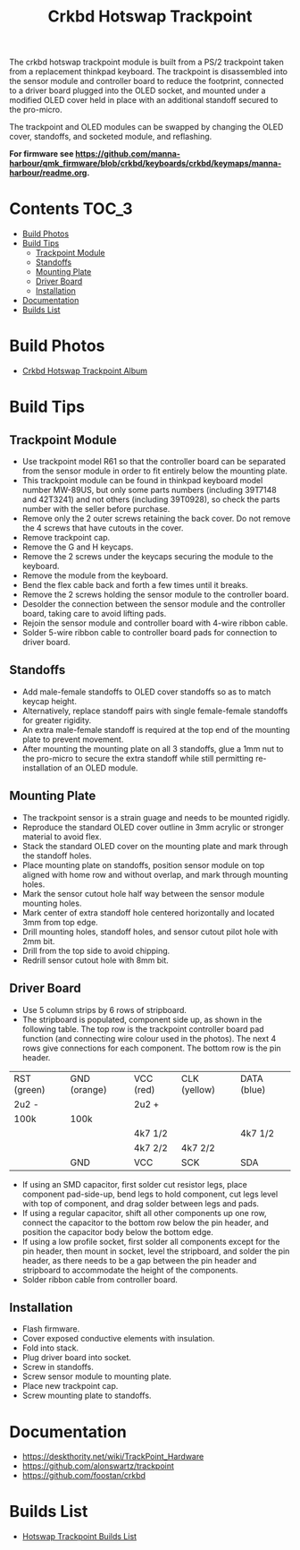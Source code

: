 #+Title: Crkbd Hotswap Trackpoint

[[./trackpoint.jpg]]

The crkbd hotswap trackpoint module is built from a PS/2 trackpoint taken from a
replacement thinkpad keyboard. The trackpoint is disassembled into the sensor
module and controller board to reduce the footprint, connected to a driver board
plugged into the OLED socket, and mounted under a modified OLED cover held in
place with an additional standoff secured to the pro-micro.

The trackpoint and OLED modules can be swapped by changing the OLED cover,
standoffs, and socketed module, and reflashing.

*For firmware see
[[https://github.com/manna-harbour/qmk_firmware/blob/crkbd/keyboards/crkbd/keymaps/manna-harbour/readme.org]].*

* Contents                                                              :TOC_3:
- [[#build-photos][Build Photos]]
- [[#build-tips][Build Tips]]
  - [[#trackpoint-module][Trackpoint Module]]
  - [[#standoffs][Standoffs]]
  - [[#mounting-plate][Mounting Plate]]
  - [[#driver-board][Driver Board]]
  - [[#installation][Installation]]
- [[#documentation][Documentation]]
- [[#builds-list][Builds List]]

* Build Photos

- [[https://photos.app.goo.gl/6eYa4L8kt3tQWYUj7][Crkbd Hotswap Trackpoint Album]]


* Build Tips

** Trackpoint Module

- Use trackpoint model R61 so that the controller board can be separated from
  the sensor module in order to fit entirely below the mounting plate.
- This trackpoint module can be found in thinkpad keyboard model number MW-89US,
  but only some parts numbers (including 39T7148 and 42T3241) and not others
  (including 39T0928), so check the parts number with the seller before
  purchase.
- Remove only the 2 outer screws retaining the back cover.  Do not remove the 4
  screws that have cutouts in the cover.
- Remove trackpoint cap.
- Remove the G and H keycaps.
- Remove the 2 screws under the keycaps securing the module to the keyboard.
- Remove the module from the keyboard.
- Bend the flex cable back and forth a few times until it breaks.
- Remove the 2 screws holding the sensor module to the controller board.
- Desolder the connection between the sensor module and the controller board,
  taking care to avoid lifting pads.
- Rejoin the sensor module and controller board with 4-wire ribbon cable.
- Solder 5-wire ribbon cable to controller board pads for connection to driver
  board.


** Standoffs

- Add male-female standoffs to OLED cover standoffs so as to match keycap
  height.
- Alternatively, replace standoff pairs with single female-female standoffs for
  greater rigidity.
- An extra male-female standoff is required at the top end of the mounting plate
  to prevent movement.
- After mounting the mounting plate on all 3 standoffs, glue a 1mm nut to the
  pro-micro to secure the extra standoff while still permitting re-installation
  of an OLED module.


** Mounting Plate

- The trackpoint sensor is a strain guage and needs to be mounted rigidly.
- Reproduce the standard OLED cover outline in 3mm acrylic or stronger material
  to avoid flex.
- Stack the standard OLED cover on the mounting plate and mark through the
  standoff holes.
- Place mounting plate on standoffs, position sensor module on top aligned with
  home row and without overlap, and mark through mounting holes.
- Mark the sensor cutout hole half way between the sensor module mounting holes.
- Mark center of extra standoff hole centered horizontally and located 3mm from
  top edge.
- Drill mounting holes, standoff holes, and sensor cutout pilot hole with 2mm
  bit.
- Drill from the top side to avoid chipping.
- Redrill sensor cutout hole with 8mm bit.


** Driver Board

- Use 5 column strips by 6 rows of stripboard.
- The stripboard is populated, component side up, as shown in the following
  table.  The top row is the trackpoint controller board pad function (and
  connecting wire colour used in the photos). The next 4 rows give connections
  for each component.  The bottom row is the pin header.

| RST (green) | GND (orange) | VCC (red) | CLK (yellow) | DATA (blue) |
| 2u2 -       |              | 2u2 +     |              |             |
| 100k        | 100k         |           |              |             |
|             |              | 4k7 1/2   |              | 4k7 1/2     |
|             |              | 4k7 2/2   | 4k7 2/2      |             |
|             | GND          | VCC       | SCK          | SDA         |

- If using an SMD capacitor, first solder cut resistor legs, place component
  pad-side-up, bend legs to hold component, cut legs level with top of
  component, and drag solder between legs and pads.
- If using a regular capacitor, shift all other components up one row, connect
  the capacitor to the bottom row below the pin header, and position the
  capacitor body below the bottom edge.
- If using a low profile socket, first solder all components except for the pin
  header, then mount in socket, level the stripboard, and solder the pin header,
  as there needs to be a gap between the pin header and stripboard to
  accommodate the height of the components.
- Solder ribbon cable from controller board.


** Installation

- Flash firmware.
- Cover exposed conductive elements with insulation.
- Fold into stack.
- Plug driver board into socket.
- Screw in standoffs.
- Screw sensor module to mounting plate.
- Place new trackpoint cap.
- Screw mounting plate to standoffs.


* Documentation

- https://deskthority.net/wiki/TrackPoint_Hardware
- https://github.com/alonswartz/trackpoint
- https://github.com/foostan/crkbd


* Builds List

- [[https://github.com/manna-harbour/crkbd/issues/1][Hotswap Trackpoint Builds List]]

[[https://github.com/manna-harbour][../manna-harbour-boa-32.png]]
